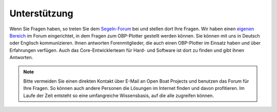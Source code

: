 Unterstützung
=============

Wenn Sie Fragen haben, so treten Sie dem `Segeln-Forum`_ bei und stellen dort Ihre Fragen. Wir haben einen `eigenen Bereich`_ im Forum eingerichtet, in dem Fragen zum OBP-Plotter gestellt werden können. Sie können mit uns in Deutsch oder Englisch kommunizieren. Ihnen antworten Forenmitglieder, die auch einen OBP-Plotter im Einsatz haben und über Erfahrungen verfügen. Auch das Core-Entwicklerteam für Hard- und Software ist dort zu finden und gibt ihnen Antworten.

.. _Segeln-Forum: https://www.segeln-forum.de/board/195-open-boat-projects-org/

.. _eigenen Bereich: https://www.segeln-forum.de/thread/90328-10-plotter-v4/

.. note::
	Bitte vermeiden Sie einen direkten Kontakt über E-Mail an Open Boat Projects und benutzen das Forum für Ihre Fragen. So können auch andere Personen die Lösungen im Internet finden und davon profitieren. Im Laufe der Zeit entsteht so eine umfangreiche Wissensbasis, auf die alle zugreifen können.